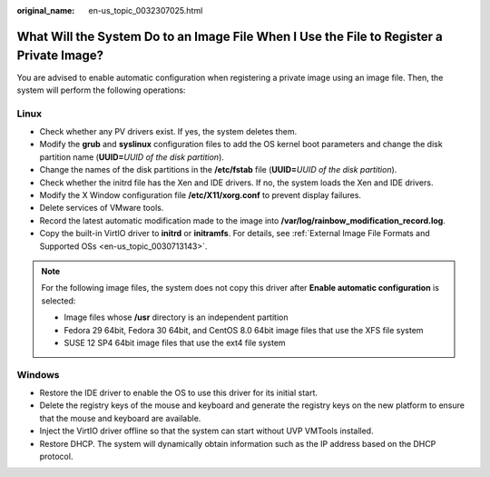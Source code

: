 :original_name: en-us_topic_0032307025.html

.. _en-us_topic_0032307025:

What Will the System Do to an Image File When I Use the File to Register a Private Image?
=========================================================================================

You are advised to enable automatic configuration when registering a private image using an image file. Then, the system will perform the following operations:

Linux
-----

-  Check whether any PV drivers exist. If yes, the system deletes them.
-  Modify the **grub** and **syslinux** configuration files to add the OS kernel boot parameters and change the disk partition name (**UUID=**\ *UUID of the disk partition*).
-  Change the names of the disk partitions in the **/etc/fstab** file (**UUID=**\ *UUID of the disk partition*).
-  Check whether the initrd file has the Xen and IDE drivers. If no, the system loads the Xen and IDE drivers.
-  Modify the X Window configuration file **/etc/X11/xorg.conf** to prevent display failures.
-  Delete services of VMware tools.
-  Record the latest automatic modification made to the image into **/var/log/rainbow_modification_record.log**.
-  Copy the built-in VirtIO driver to **initrd** or **initramfs**. For details, see :ref:`External Image File Formats and Supported OSs <en-us_topic_0030713143>`.

.. note::

   For the following image files, the system does not copy this driver after **Enable automatic configuration** is selected:

   -  Image files whose **/usr** directory is an independent partition
   -  Fedora 29 64bit, Fedora 30 64bit, and CentOS 8.0 64bit image files that use the XFS file system
   -  SUSE 12 SP4 64bit image files that use the ext4 file system

Windows
-------

-  Restore the IDE driver to enable the OS to use this driver for its initial start.
-  Delete the registry keys of the mouse and keyboard and generate the registry keys on the new platform to ensure that the mouse and keyboard are available.
-  Inject the VirtIO driver offline so that the system can start without UVP VMTools installed.
-  Restore DHCP. The system will dynamically obtain information such as the IP address based on the DHCP protocol.
